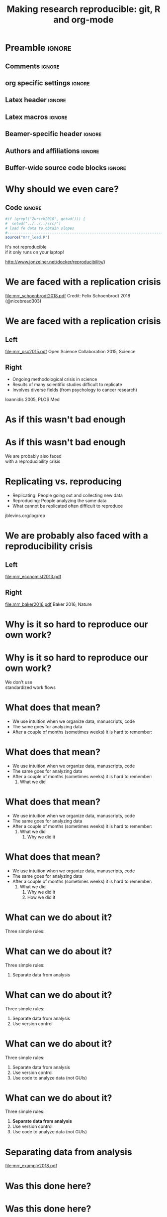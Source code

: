 #+STARTUP: beamer
#+TITLE: Making research reproducible: git, R and org-mode
* Preamble                                                      :ignore:
** Comments                                                     :ignore:
# ----------------------------------------------------------------------
# - Turn on synonyms by starting synosaurus-mode
# - Look up words using C-c sr
# - Turn on dictionary by starting flyspell-mode
# - Count words by section using org-wc-display
# ----------------------------------------------------------------------
** org specific settings                                        :ignore:
# ----------------------------------------------------------------------
#+OPTIONS: email:nil toc:nil num:nil title:t author:nil date:nil tex:t 
#+STARTUP: align fold logdone
#+SEQ_TODO: TODO(t) 
#+TAGS: figure(f) check(c) noexport(n) ignore(i)
#+LANGUAGE: en
#+EXCLUDE_TAGS: noexport TODO
# ----------------------------------------------------------------------
** Latex header                                                 :ignore:
# ----------------------------------------------------------------------
#+LATEX_CLASS:  mybeamerfeinstein
#+LATEX_HEADER: \usepackage{setspace}
#+LATEX_HEADER: \usepackage{amsmath}
#+LATEX_HEADER: \usepackage{fontspec}
#+LATEX_HEADER: \usepackage{textpos}
#+LATEX_HEADER: \usepackage{minted}
#+LATEX_HEADER: \usepackage{bibentry}
#+LATEX_HEADER: \usepackage[export]{adjustbox}
#+LATEX_HEADER: \usepackage{graphicx,caption}
#+LATEX_HEADER: \usepackage{eurosym}
#+LATEX_HEADER: \usepackage{listings}
#+LATEX_HEADER: \usepackage{textcomp}
#+LATEX_HEADER: \usepackage{animate}
#+LATEX_HEADER: \graphicspath{{../output/figures/}{../ext/logos/}{../lib/}}
# ----------------------------------------------------------------------
** Latex macros                                               :ignore:
# ----------------------------------------------------------------------
#+LATEX_HEADER: \newcommand{\auth}{Philipp Homan, MD, PhD}
#+LATEX_HEADER: \newcommand{\authemail}{phoman1@northwell.edu}
#+LATEX_HEADER: \newcommand{\authtwitter}{@philipphoman}
#+LATEX_HEADER: \newcommand{\authgithub}{github.com/philipphoman}
# ----------------------------------------------------------------------
** Beamer-specific header                                       :ignore:
# ----------------------------------------------------------------------
#+LaTeX_CLASS_OPTIONS: [aspectratio=169, bigger]
# ----------------------------------------------------------------------
** Authors and affiliations                                     :ignore:
# ----------------------------------------------------------------------
#+LATEX_HEADER: \author{Philipp Homan, MD, PhD}
#+LATEX_HEADER: \institute[shortinst]{ 
#+LATEX_HEADER: \footnotesize\vspace{5mm}
#+LATEX_HEADER: \url{phoman1@northwell.edu}\\
#+LATEX_HEADER: \url{http://github.com/philipphoman/mrr}}
# ----------------------------------------------------------------------

** Buffer-wide source code blocks                             :ignore:
# ----------------------------------------------------------------------
# Set elisp variables need for nice formatting We want no new lines in
# inline results and a paragraph size of 80 characters Important: this
# has to be evaluated witch C-c C-c in order to work in the current
# buffer
#+BEGIN_SRC emacs-lisp :exports none :results silent

; set timestamp format
;(setq org-export-date-timestamp-format "%ft%t%z")
(require 'org-wc)
(flyspell-mode t)
(synosaurus-mode t)
(auto-complete-mode t)
(linum-mode t)
(whitespace-mode t)
(setq org-babel-inline-result-wrap "%s")
(setq org-export-with-broken-links "mark")
(setq fill-column 72)
(setq whitespace-line-column 72)
;(setq org-latex-caption-above '(table image))
(setq org-latex-caption-above nil)
(org-toggle-link-display)
; don't remove logfiles at export
(setq org-latex-remove-logfiles nil)

; keybindings
; (global-set-key (kbd "<f7> c") "#+CAPTION: ")
(defun setfillcolumn72 ()
	(interactive)
	(setq fill-column 72)
)

(defun setfillcolumn42 ()
	(interactive)
	(setq fill-column 42)
)
(define-key org-mode-map (kbd "C-c #") "#+CAPTION: ")
(define-key org-mode-map (kbd "C-c f c 4 2") 'setfillcolumn42)
(define-key org-mode-map (kbd "C-c f c 7 2") 'setfillcolumn72)

(setq org-odt-category-map-alist
	 '(("__figure__" "*figure*" "value" "figure" org-odt--enumerable-image-p)))

; let ess not ask for starting directory
(setq ess-ask-for-ess-directory nil)

;(setq org-latex-pdf-process '("latexmk -pdflatex='xelatex
;-output-directory=../output/tex/ -interaction nonstopmode' -pdf
;-bibtex -f %f"))

;(setq org-latex-pdf-process '("latexmk -pdf 
;	-pdflatex='xelatex -shell-escape -interaction nonstopmode' -bibtex -f %f "))
(setq org-latex-pdf-process '("latexmk -pdflatex='xelatex -8bit -interaction nonstopmode' -shell-escape -pdf -bibtex -f %f"))

(setq org-latex-logfiles-extensions 
	 (quote("bcf" "blg" "fdb_latexmk" "fls" 
	 "figlist" "idx" "log" "nav" "out" "ptc" 
	 "run.xml" "snm" "toc" "vrb" "xdv")))

(add-to-list 'org-structure-template-alist
 '("ca" "#+CAPTION: "))

(add-to-list 'org-structure-template-alist
 '("he" "#+LATEX_HEADER: "))

(add-to-list 'org-structure-template-alist
 '("dc" "src_R[:session]{}"))

(add-to-list 'org-structure-template-alist
 '("sr" "#+HEADER: :exports none
,#+BEGIN_SRC R :colnames yes :results silent :session\n")) 

(add-to-list 'org-structure-template-alist
 '("er" "#+END_SRC"))
 
(setq attrlatex "#+ATTR_LATEX: :width 1.0")

(define-key org-mode-map (kbd "C-c #") attrlatex)


(add-to-list 'org-structure-template-alist
	'("cl" "\n** Left\n:PROPERTIES: ?\n:BEAMER_col: 0.5 \n:END:"))

(add-to-list 'org-structure-template-alist
	'("cr" "\n** Right\n:PROPERTIES: ?\n:BEAMER_col: 0.5 \n:END:"))

(add-to-list 'org-structure-template-alist
	'("im" "#+ATTR_LATEX: :width 1.0\\textwidth \n[[file:"))

(add-to-list 'org-structure-template-alist
	'("qt" "\\center \n\\tiny\n"))

; Nicer formatting for code
(setq org-latex-listings t)
(setq org-latex-listings 'minted)
'(org-export-latex-listings-langs 
(quote ((emacs-lisp "Lisp") 
				(lisp "Lisp") 
				(clojure "Lisp") 
				(c "C") 
				(cc "C++") 
				(fortran "fortran") 
				(perl "Perl") 
				(cperl "Perl") 
				(python "Python") 
				(ruby "Ruby") 
				(html "HTML") 
				(xml "XML") 
				(tex "TeX") 
				(latex "TeX") 
				(shell-script "bash") 
				(gnuplot "Gnuplot") 
				(ocaml "Caml") 
				(caml "Caml") 
				(sql "SQL") 
				(sqlite "sql") 
				(R-mode "R"))))
(setq org-latex-minted-options
'(("linenos=true") ("bgcolor=lightgray") ("tabsize=2")))
#+END_SRC
# ----------------------------------------------------------------------
# End preamble
# ----------------------------------------------------------------------
# Start with doublespacing 
\clearpage

* Why should we even care? 
** Code                                                         :ignore:
#+HEADER: :exports none
#+BEGIN_SRC R :results silent :session
#if (grepl("Zurich2018", getwd())) { 
#  setwd("../../../src/")
# load fe data to obtain slopes
#-----------------------------------------------------------------------
source("mrr_load.R")
#+END_SRC
\center
\Huge
It's not reproducible \\ 
if it only runs on your laptop!

\vspace{4mm}
\tiny
http://www.jonzelner.net/docker/reproducibility/)

* We are faced with a replication crisis
#+ATTR_LATEX: :width 0.6\textwidth
[[file:mrr_schoenbrodt2018.pdf]]
\center
\tiny
Credit: Felix Schoenbrodt 2018 (@nicebread303)

* We are faced with a replication crisis
** Left
:PROPERTIES: 
:BEAMER_col: 0.5 
:BEAMER_opt: [t]
:END:
#+ATTR_LATEX: :width 0.5\textwidth
[[file:mrr_osc2015.pdf]]
\center
\tiny
Open Science Collaboration 2015, Science

** Right
:PROPERTIES: 
:BEAMER_col: 0.5 
:BEAMER_opt: [t]
:END:
- Ongoing methodological crisis in science
- Results of many scientific studies difficult to replicate
- Involves diverse fields (from psychology to cancer research)
	
\center
\tiny
Ioannidis 2005, PLOS Med

* As if this wasn't bad enough
* As if this wasn't bad enough
\center
\Huge 
We are probably also faced \\
with a reproducibility crisis

* Replicating vs. reproducing 
- Replicating: People going out and collecting new data
- Reproducing: People analyzing the same data
- What cannot be replicated often difficult to reproduce
	
\vspace{6mm}
\center
\tiny
jblevins.org/log/rep

* We are probably also faced with a reproducibility crisis 
** Left
:PROPERTIES: 
:BEAMER_col: 0.5 
:BEAMER_opt: [t]
:END:

#+ATTR_LATEX: :width 0.6\textwidth
[[file:mrr_economist2013.pdf]]
\center
\tiny

** Right
:PROPERTIES: 
:BEAMER_col: 0.5 
:BEAMER_opt: [t]
:END:

#+ATTR_LATEX: :width 0.8\textwidth 
[[file:mrr_baker2016.pdf]]
\center
\tiny
Baker 2016, Nature

* Why is it so hard to reproduce our own work?
* Why is it so hard to reproduce our own work?
\center
\Huge
We don't use \\
standardized work flows

* What does that mean?
- We use intuition when we organize data, manuscripts, code
- The same goes for analyzing data
- After a couple of months (sometimes weeks) it is hard to remember:

* What does that mean?
- We use intuition when we organize data, manuscripts, code
- The same goes for analyzing data
- After a couple of months (sometimes weeks) it is hard to remember:
  1. What we did

* What does that mean?
- We use intuition when we organize data, manuscripts, code
- The same goes for analyzing data
- After a couple of months (sometimes weeks) it is hard to remember:
  1. What we did
	2. Why we did it

* What does that mean?
- We use intuition when we organize data, manuscripts, code
- The same goes for analyzing data
- After a couple of months (sometimes weeks) it is hard to remember:
  1. What we did
	2. Why we did it
	3. How we did it

* What can we do about it?
Three simple rules:
	
* What can we do about it?
Three simple rules:
1. Separate data from analysis
	
* What can we do about it?
Three simple rules:
1. Separate data from analysis
2. Use version control
	
* What can we do about it?
Three simple rules:
1. Separate data from analysis
2. Use version control
3. Use code to analyze data (not GUIs)
	
* What can we do about it?
Three simple rules:
1. *Separate data from analysis*
2. Use version control
3. Use code to analyze data (not GUIs)
	
* Separating data from analysis
#+ATTR_LATEX: :width 0.6\textwidth 
[[file:mrr_example2018.pdf]]

* Was this done here?
* Was this done here?
\center
\animategraphics[autoplay,width=0.3\textwidth]{25}{mrr_devito2018-}{0}{65}
* Separating data from analysis
** Left
:PROPERTIES: 
:BEAMER_col: 0.5 
:BEAMER_opt: [t]
:END:

#+ATTR_LATEX: :width 0.7\textwidth 
[[file:mrr_example2018a.pdf]]

** Right
:PROPERTIES: 
:BEAMER_col: 0.5 
:BEAMER_opt: [t]
:END:
	
* Separating data from analysis
** Left
:PROPERTIES: 
:BEAMER_col: 0.5 
:BEAMER_opt: [t]
:END:

#+ATTR_LATEX: :width 0.7\textwidth 
[[file:mrr_example2018a.pdf]]

** Right
:PROPERTIES: 
:BEAMER_col: 0.5 
:BEAMER_opt: [t]
:END:

- We want one and only one data set to work with
- Once finalized (cleaned etc.), it is never touched again
- Any analysis reads from but never writes to this data set
	
* What can we do about it?
Three simple rules:
1. Separate data from analysis
2. *Use version control*
3. Use code to analyze data (not GUIs)
	
* Use a version control system (= use git)

#+ATTR_LATEX: :width 0.7\textwidth 
[[file:mrr_example2018b.pdf]]
\center
\tiny
https://www.quora.com/

* What is git and why should I use it?
** Left
:PROPERTIES: 
:BEAMER_col: 0.5 
:BEAMER_opt: [t]
:END:
- Version control system for source code management
- Tracks every file in a project
- Keeps track of any change to any file
- Is relatively easy to use
- Downside: it works best with text

** Right
:PROPERTIES: 
:BEAMER_col: 0.5 
:BEAMER_opt: [t]
:END:

#+ATTR_LATEX: :width 0.8\textwidth 
[[file:mrr_example2018c.pdf]]

* Example: git
* What can we do about it?
Three simple rules:
1. Separate data from analysis
2. Use version control
3. *Use code to analyze data (not GUIs)*
	
* Why code?

#+ATTR_LATEX: :width 1.0\textwidth 
[[file:mrr_example2018d.pdf]]

* Why code?
** Left
:PROPERTIES: 
:BEAMER_col: 0.4 
:BEAMER_opt: [T]
:END:
- *To keep track of the workflow*
- To make the analysis transparent
- To improve your skills and get more efficient as you code

** Right
:PROPERTIES:
:BEAMER_col: 0.6 
:BEAMER_opt: [T]
:END:

*** Block
\footnotesize
#+NAME: code1
#+BEGIN_SRC R :session :exports code :results silent
parse_msd <- function(m, sd) {
  #
  # this function will  
  # produce a nicely formatted string of
  # mean and sd to be used inline in text
  #
  print(paste("M = ", round(m, 2),
              ", SD = ", round(sd, 2),
              sep=""))
}
#+END_SRC
\normalsize

* Without code your analysis won't be reproducible
Options:
- R or RStudio (it's free!), ideally also Python (it's free!)
- Alternatively, Matlab (great, but commercial)
- SAS (has been the market leader in commercial analytics, and it does
  include a free University Edition now)

* Without code your analysis won't be reproducible
Options:
- *R or R studio (it's free!), ideally also Python (it's free!)*
- Alternatively, Matlab (great, but commercial)
- SAS (has been the market leader in commercial analytics, and it does
  include a free University Edition now)

* Example: R
** LeftRight
:PROPERTIES:
:BEAMER_col: 1.0
:BEAMER_opt: [T]
:BEAMER_env: block
:END:

*** Block
\tiny
#+NAME: code1
#+BEGIN_SRC R :session :exports code :results silent
#-----------------------------------------------------------------------
# This is a simple R program
# 9/18/18, PH
#-----------------------------------------------------------------------
#
# 1. Load and visualize data
#-----------------------------------------------------------------------
dat <- read.csv("../data/mrr.csv")

# Histogramms
hist(dat$y[dat$group=="X"], col="blue")
hist(dat$y[dat$group=="Y"], col="blue")

# 2. Compute linear model, adjusted for  age
#-----------------------------------------------------------------------
lmfit <- lm(y ~ group + age, data=dat)

# 3. Visualize residuals to check model assumptions
#-----------------------------------------------------------------------
plot(density(resid(lmfit)))

# 4. Print coefficients
#-----------------------------------------------------------------------
summary(lmfit)
#+END_SRC
\normalsize

* Coding: the good news
- It is easier than you think
- It actually teaches you how to think
- It will be (fairly) easy to learn another one

* Summary: How to make research reproducible
Essential:
1. Separate data and analysis
2. Use git to keep track of changes
3. Use R to keep track of your workflow

Optional:
4. *Combine coding and writing to produce manuscripts*
5. Use Make to build your project 

* Combining coding and writing
** Left
:PROPERTIES: 
:BEAMER_col: 0.5 
:BEAMER_opt: [t]
:END:

Several Options:
- knitr (RStudio)
- *org-mode*
- sweave

** Right
:PROPERTIES: 
:BEAMER_col: 0.5 
:BEAMER_opt: [t]
:END:

#+ATTR_LATEX: :width 1.0\textwidth
[[file:mrr_example2018e.pdf]]

* Example: org-mode

* Summary: How to make research reproducible
Essential:
1. Separate data and analysis
2. Use git to keep track of changes
3. Use R to keep track of your workflow

Optional:
4. Combine coding and writing to produce manuscripts
5. *Use Make to build your project* 

* Example: Makefile

* Conclusion
- We need transparent and reproducible workflows
- Efficient way to improve analyses and writing
- Sharing data, code, workflows may become a requirement

* Acknowledgments
# \footnotesize
** Left
:PROPERTIES: 
:BEAMER_col: 0.5 
:BEAMER_opt: [t]
:END:

\usebeamerfont{acknowledgments}
\singlespacing
- Joe Zellner (jonzelner.net/docker/reproducibility/)
- Andrew Gelman (andrewgelman.com)
- Papaja package in R (crsh.github.io/papaja_man/)

** Right
:PROPERTIES: 
:BEAMER_col: 0.5 
:BEAMER_opt: [t]
:END:

#+ATTR_LATEX: :width 0.9\textwidth 
[[file:mrr_example2018f.pdf]]

* References                                                    :ignore:
\bibliographystyle{npp}
\nobibliography{master} 
